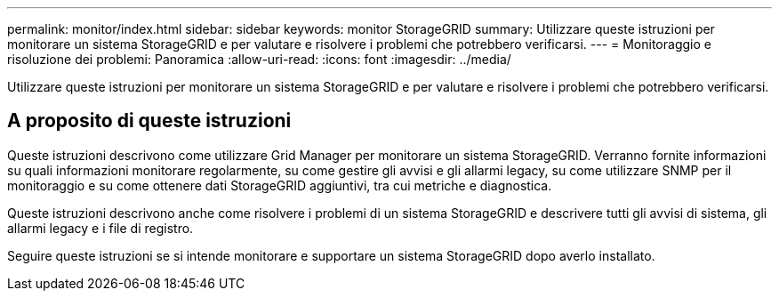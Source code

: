 ---
permalink: monitor/index.html 
sidebar: sidebar 
keywords: monitor StorageGRID 
summary: Utilizzare queste istruzioni per monitorare un sistema StorageGRID e per valutare e risolvere i problemi che potrebbero verificarsi. 
---
= Monitoraggio e risoluzione dei problemi: Panoramica
:allow-uri-read: 
:icons: font
:imagesdir: ../media/


[role="lead"]
Utilizzare queste istruzioni per monitorare un sistema StorageGRID e per valutare e risolvere i problemi che potrebbero verificarsi.



== A proposito di queste istruzioni

Queste istruzioni descrivono come utilizzare Grid Manager per monitorare un sistema StorageGRID. Verranno fornite informazioni su quali informazioni monitorare regolarmente, su come gestire gli avvisi e gli allarmi legacy, su come utilizzare SNMP per il monitoraggio e su come ottenere dati StorageGRID aggiuntivi, tra cui metriche e diagnostica.

Queste istruzioni descrivono anche come risolvere i problemi di un sistema StorageGRID e descrivere tutti gli avvisi di sistema, gli allarmi legacy e i file di registro.

Seguire queste istruzioni se si intende monitorare e supportare un sistema StorageGRID dopo averlo installato.
